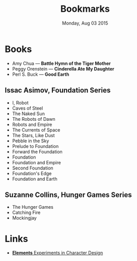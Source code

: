#+TITLE: Bookmarks
#+DATE: Monday, Aug 03 2015
#+OPTIONS: toc:0

* Books
  - Amy Chua — *Battle Hymn of the Tiger Mother*
  - Peggy Orenstein — *Cinderella Ate My Daughter*
  - Perl S. Buck — *Good Earth*

** Issac Asimov, Foundation Series
   - I, Robot
   - Caves of Steel
   - The Naked Sun
   - The Robots of Dawn
   - Robots and Empire
   - The Currents of Space
   - The Stars, Like Dust
   - Pebble in the Sky
   - Prelude to Foundation
   - Forward the Foundation
   - Foundation
   - Foundation and Empire
   - Second Foundation
   - Foundation's Edge
   - Foundation and Earth

** Suzanne Collins, Hunger Games Series
   - The Hunger Games
   - Catching Fire
   - Mockingjay

* Links
  - [[http://kcd-elements.tumblr.com/][*Elements* Experiments in Character Design]]
